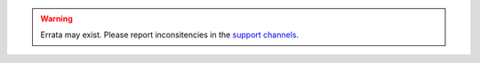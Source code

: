 .. warning::

    Errata may exist. Please
    report inconsitencies in the `support channels
    <https://openwisp.org/support.html>`_.
